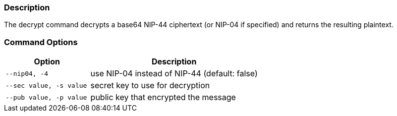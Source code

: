 === Description
The decrypt command decrypts a base64 NIP-44 ciphertext (or NIP-04 if specified) and returns the resulting plaintext.

=== Command Options

[cols="2,4"]
|===
|Option |Description

|`--nip04, -4`
|use NIP-04 instead of NIP-44 (default: false)

|`--sec value, -s value`
|secret key to use for decryption

|`--pub value, -p value`
|public key that encrypted the message
|===